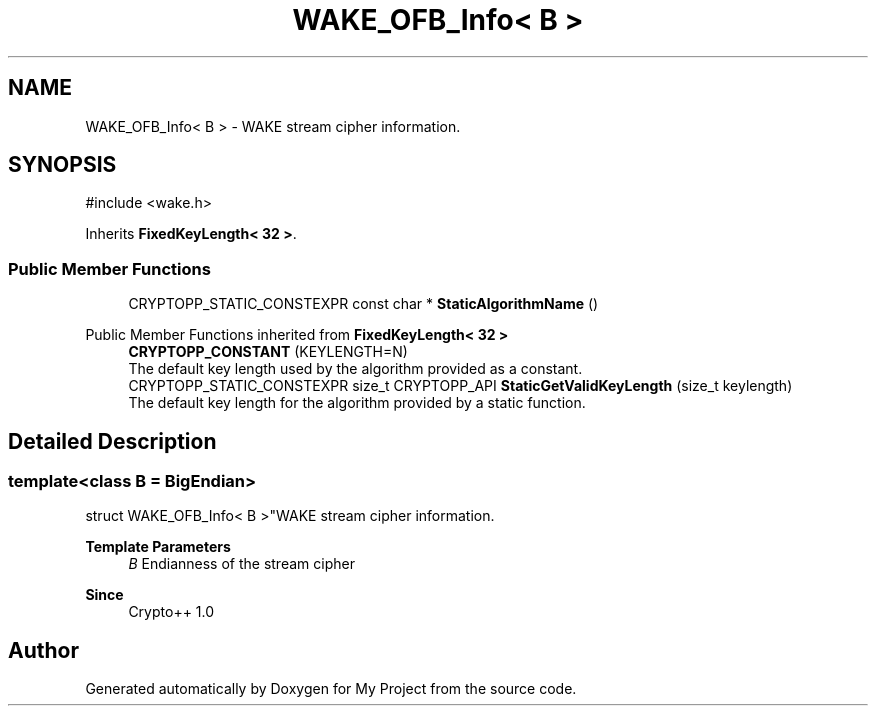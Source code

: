.TH "WAKE_OFB_Info< B >" 3 "My Project" \" -*- nroff -*-
.ad l
.nh
.SH NAME
WAKE_OFB_Info< B > \- WAKE stream cipher information\&.  

.SH SYNOPSIS
.br
.PP
.PP
\fR#include <wake\&.h>\fP
.PP
Inherits \fBFixedKeyLength< 32 >\fP\&.
.SS "Public Member Functions"

.in +1c
.ti -1c
.RI "CRYPTOPP_STATIC_CONSTEXPR const char * \fBStaticAlgorithmName\fP ()"
.br
.in -1c

Public Member Functions inherited from \fBFixedKeyLength< 32 >\fP
.in +1c
.ti -1c
.RI "\fBCRYPTOPP_CONSTANT\fP (KEYLENGTH=N)"
.br
.RI "The default key length used by the algorithm provided as a constant\&. "
.ti -1c
.RI "CRYPTOPP_STATIC_CONSTEXPR size_t CRYPTOPP_API \fBStaticGetValidKeyLength\fP (size_t keylength)"
.br
.RI "The default key length for the algorithm provided by a static function\&. "
.in -1c
.SH "Detailed Description"
.PP 

.SS "template<class B = BigEndian>
.br
struct WAKE_OFB_Info< B >"WAKE stream cipher information\&. 


.PP
\fBTemplate Parameters\fP
.RS 4
\fIB\fP Endianness of the stream cipher 
.RE
.PP
\fBSince\fP
.RS 4
Crypto++ 1\&.0 
.RE
.PP


.SH "Author"
.PP 
Generated automatically by Doxygen for My Project from the source code\&.
